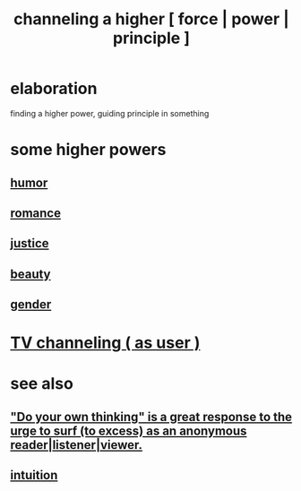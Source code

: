 :PROPERTIES:
:ID:       a04116d1-bd1a-4370-b036-1cbab3492281
:END:
#+title: channeling a higher [ force | power | principle ]
* elaboration
  finding a higher power, guiding principle in something
* some higher powers
** [[id:92cb5b77-ce0e-4e11-8e9e-3be146688fcf][humor]]
** [[id:d2faa803-4b32-4ada-b4ee-212d07b028a5][romance]]
** [[id:0a6dcf44-6c2c-432a-90a7-babfbb3e0b7d][justice]]
** [[id:a9704106-6ea1-40b8-8127-fa2e88d82bae][beauty]]
** [[id:c0dc4e33-707e-4e4d-a6e4-baa7ffec1474][gender]]
* [[id:c436bd85-2aee-492e-bb66-e2d63080fa62][TV channeling ( as user )]]
* see also
** [[id:08dc2cef-0fdd-418c-8bee-4a4594d188a0]["Do your own thinking" is a great response to the urge to surf (to excess) as an anonymous reader|listener|viewer.]]
** [[id:cd31d188-3857-469e-8af8-07ce8d4242d9][intuition]]
